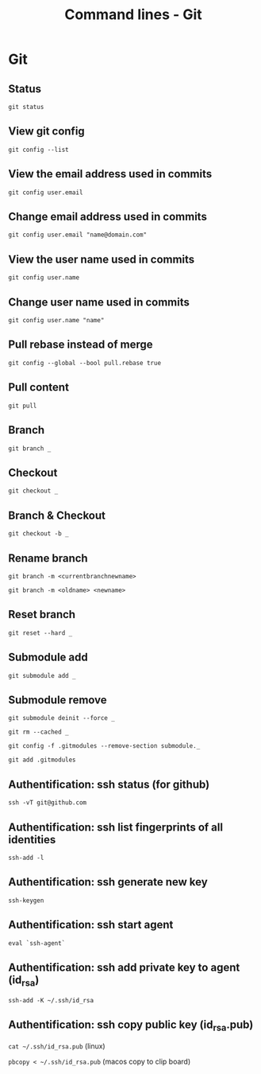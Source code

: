 #+TITLE: Command lines - Git

* Git

** Status
~git status~

** View git config
~git config --list~

** View the email address used in commits
~git config user.email~

** Change email address used in commits
~git config user.email "name@domain.com"~

** View the user name used in commits
~git config user.name~

** Change user name used in commits
~git config user.name "name"~

** Pull rebase instead of merge
~git config --global --bool pull.rebase true~

** Pull content
~git pull~

** Branch

~git branch _~

** Checkout

~git checkout _~

** Branch & Checkout

~git checkout -b _~

** Rename branch

~git branch -m <currentbranchnewname>~

~git branch -m <oldname> <newname>~

** Reset branch

~git reset --hard _~

** Submodule add

~git submodule add _~

** Submodule remove

~git submodule deinit --force _~

~git rm --cached _~

~git config -f .gitmodules --remove-section submodule._~

~git add .gitmodules~

** Authentification: ssh status (for github)

~ssh -vT git@github.com~

** Authentification: ssh list fingerprints of all identities

~ssh-add -l~

** Authentification: ssh generate new key

~ssh-keygen~

** Authentification: ssh start agent

~eval `ssh-agent`~

** Authentification: ssh add private key to agent (id_rsa)

~ssh-add -K ~/.ssh/id_rsa~

** Authentification: ssh copy public key (id_rsa.pub)

~cat ~/.ssh/id_rsa.pub~ (linux)

~pbcopy < ~/.ssh/id_rsa.pub~ (macos copy to clip board)
